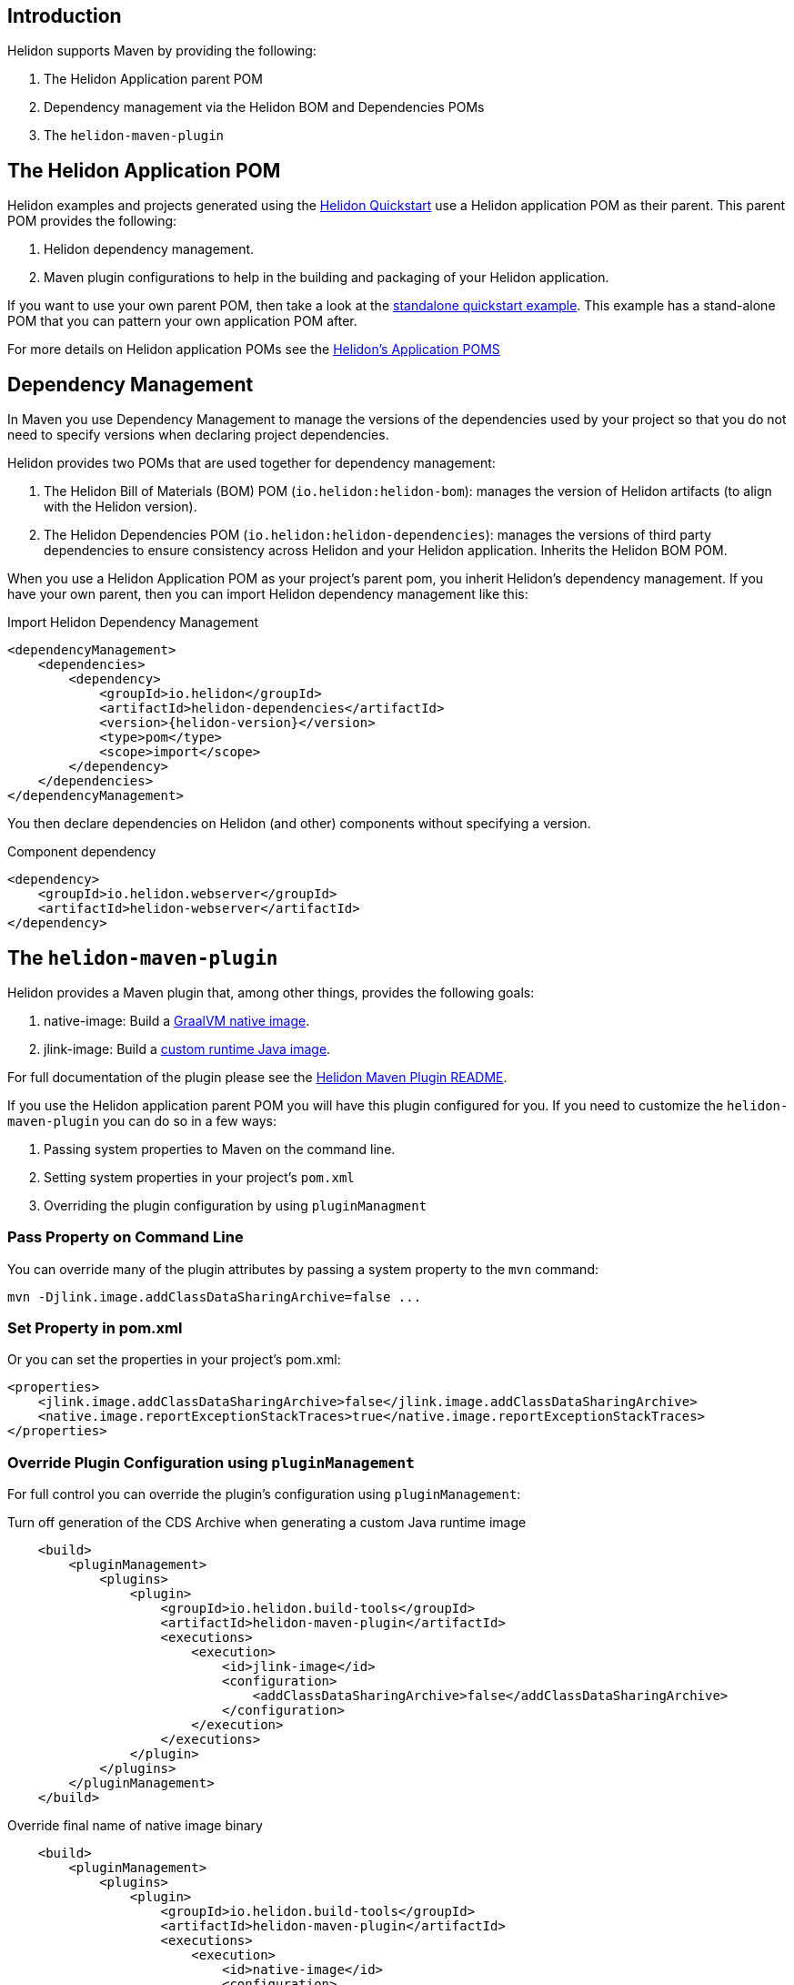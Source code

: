 ///////////////////////////////////////////////////////////////////////////////

    Copyright (c) 2020, 2022 Oracle and/or its affiliates.

    Licensed under the Apache License, Version 2.0 (the "License");
    you may not use this file except in compliance with the License.
    You may obtain a copy of the License at

        http://www.apache.org/licenses/LICENSE-2.0

    Unless required by applicable law or agreed to in writing, software
    distributed under the License is distributed on an "AS IS" BASIS,
    WITHOUT WARRANTIES OR CONDITIONS OF ANY KIND, either express or implied.
    See the License for the specific language governing permissions and
    limitations under the License.

///////////////////////////////////////////////////////////////////////////////

ifndef::rootdir[:rootdir: {docdir}/../..]
:guidesdir: {rootdir}/{flavor-lc}/guides

== Introduction

Helidon supports Maven by providing the following:

1. The Helidon Application parent POM
2. Dependency management via the Helidon BOM and Dependencies POMs
3. The `helidon-maven-plugin`

== The Helidon Application POM

Helidon examples and projects generated using the xref:{guidesdir}/02_quickstart.adoc[Helidon Quickstart]
use a Helidon application POM as their parent. This parent POM provides the following:

1. Helidon dependency management.
2. Maven plugin configurations to help in the building and packaging of your
   Helidon application.

If you want to use your own parent POM, then take a look at the
link:{helidon-github-tree-url}/examples/quickstarts/helidon-standalone-quickstart-{flavor-lc}[standalone quickstart example].
This example has a stand-alone POM that you can pattern your own application POM after.

For more details on Helidon application POMs see the
link:{helidon-github-tree-url}/docs-internal/application-pom.md[Helidon's Application POMS]

== Dependency Management

In Maven you use Dependency Management to manage the versions of the
dependencies used by your project so that you do not need to specify
versions when declaring project dependencies.

Helidon provides two POMs that are used together for dependency management:

1. The Helidon Bill of Materials (BOM) POM (`io.helidon:helidon-bom`): manages the version
   of Helidon artifacts (to align with the Helidon version).
2. The Helidon Dependencies POM (`io.helidon:helidon-dependencies`): manages the versions of third party
   dependencies to ensure consistency across Helidon and your Helidon application.
   Inherits the Helidon BOM POM.


When you use a Helidon Application POM as your project's parent pom, you
inherit Helidon's dependency management. If
you have your own parent, then you can import Helidon dependency management
like this:

[source,xml,subs="attributes+"]
.Import Helidon Dependency Management
----
<dependencyManagement>
    <dependencies>
        <dependency>
            <groupId>io.helidon</groupId>
            <artifactId>helidon-dependencies</artifactId>
            <version>{helidon-version}</version>
            <type>pom</type>
            <scope>import</scope>
        </dependency>
    </dependencies>
</dependencyManagement>
----

You then declare dependencies on Helidon (and other) components without specifying a version.

[source,xml]
.Component dependency
----
<dependency>
    <groupId>io.helidon.webserver</groupId>
    <artifactId>helidon-webserver</artifactId>
</dependency>
----


== The `helidon-maven-plugin`

Helidon provides a Maven plugin that, among other things, provides the following goals:

1. native-image: Build a xref:{guidesdir}/36_graalnative.adoc[GraalVM native image].
2. jlink-image:  Build a xref:{guidesdir}/37_jlink_image.adoc[custom runtime Java image].

For full documentation of the plugin please see the https://github.com/oracle/helidon-build-tools/tree/master/maven-plugins/helidon-maven-plugin[Helidon Maven Plugin README].

If you use the Helidon application parent POM you will have this plugin configured
for you. If you need to customize the `helidon-maven-plugin` you can do so in a few ways:

1. Passing system properties to Maven on the command line.
2. Setting system properties in your project's `pom.xml`
3. Overriding the plugin configuration by using `pluginManagment`

=== Pass Property on Command Line

You can override many of the plugin attributes by passing a system property to the
`mvn` command:

```
mvn -Djlink.image.addClassDataSharingArchive=false ...
```

=== Set Property in pom.xml

Or you can set the properties in your project's pom.xml:

```
<properties>
    <jlink.image.addClassDataSharingArchive>false</jlink.image.addClassDataSharingArchive>
    <native.image.reportExceptionStackTraces>true</native.image.reportExceptionStackTraces>
</properties>
```

=== Override Plugin Configuration using `pluginManagement`

For full control you can override the plugin's configuration using `pluginManagement`:

[source,xml]
.Turn off generation of the CDS Archive when generating a custom Java runtime image
----
    <build>
        <pluginManagement>
            <plugins>
                <plugin>
                    <groupId>io.helidon.build-tools</groupId>
                    <artifactId>helidon-maven-plugin</artifactId>
                    <executions>
                        <execution>
                            <id>jlink-image</id>
                            <configuration>
                                <addClassDataSharingArchive>false</addClassDataSharingArchive>
                            </configuration>
                        </execution>
                    </executions>
                </plugin>
            </plugins>
        </pluginManagement>
    </build>
----

[source,xml]
.Override final name of native image binary
----
    <build>
        <pluginManagement>
            <plugins>
                <plugin>
                    <groupId>io.helidon.build-tools</groupId>
                    <artifactId>helidon-maven-plugin</artifactId>
                    <executions>
                        <execution>
                            <id>native-image</id>
                            <configuration>
                                <finalName>my-fantastic-service</finalName>
                            </configuration>
                        </execution>
                    </executions>
                </plugin>
            </plugins>
        </pluginManagement>
    </build>
----

